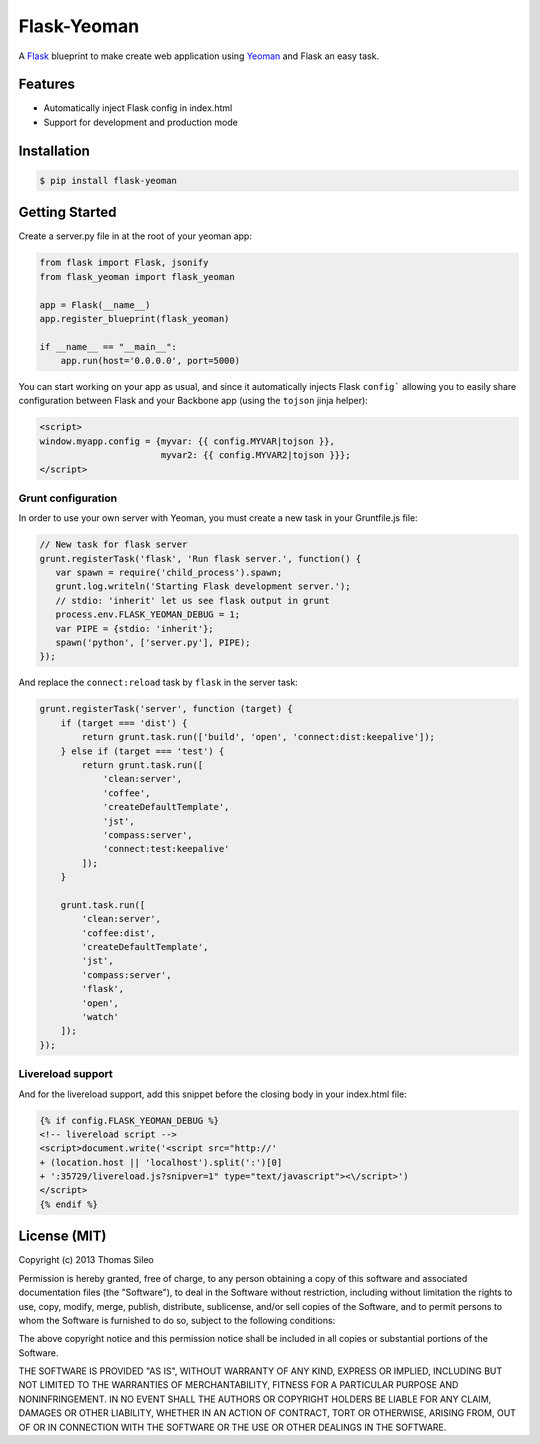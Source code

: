 ==============
 Flask-Yeoman
==============

A `Flask <http://flask.pocoo.org/>`_ blueprint to make create web application using `Yeoman <http://yeoman.io/>`_ and Flask an easy task.


Features
--------

* Automatically inject Flask config in index.html
* Support for development and production mode


Installation
------------

.. code-block:: console

    $ pip install flask-yeoman


Getting Started
---------------

Create a server.py file in at the root of your yeoman app:

.. code-block:: python

    from flask import Flask, jsonify
    from flask_yeoman import flask_yeoman

    app = Flask(__name__)
    app.register_blueprint(flask_yeoman)

    if __name__ == "__main__":
        app.run(host='0.0.0.0', port=5000)

You can start working on your app as usual, and since it automatically injects Flask ``config``` allowing you to easily share configuration between Flask and your Backbone app (using the ``tojson`` jinja helper):

.. code-block:: html

    <script>
    window.myapp.config = {myvar: {{ config.MYVAR|tojson }},
                           myvar2: {{ config.MYVAR2|tojson }}};
    </script>

Grunt configuration
~~~~~~~~~~~~~~~~~~~

In order to use your own server with Yeoman, you must create a new task in your Gruntfile.js file:

.. code-block:: javascript

    // New task for flask server
    grunt.registerTask('flask', 'Run flask server.', function() {
       var spawn = require('child_process').spawn;
       grunt.log.writeln('Starting Flask development server.');
       // stdio: 'inherit' let us see flask output in grunt
       process.env.FLASK_YEOMAN_DEBUG = 1;
       var PIPE = {stdio: 'inherit'};
       spawn('python', ['server.py'], PIPE);
    });

And replace the ``connect:reload`` task by ``flask`` in the server task:

.. code-block:: javascript

    grunt.registerTask('server', function (target) {
        if (target === 'dist') {
            return grunt.task.run(['build', 'open', 'connect:dist:keepalive']);
        } else if (target === 'test') {
            return grunt.task.run([
                'clean:server',
                'coffee',
                'createDefaultTemplate',
                'jst',
                'compass:server',
                'connect:test:keepalive'
            ]);
        }

        grunt.task.run([
            'clean:server',
            'coffee:dist',
            'createDefaultTemplate',
            'jst',
            'compass:server',
            'flask',
            'open',
            'watch'
        ]);
    });


Livereload support
~~~~~~~~~~~~~~~~~~

And for the livereload support, add this snippet before the closing body in your index.html file:

.. code-block:: html

    {% if config.FLASK_YEOMAN_DEBUG %}
    <!-- livereload script -->
    <script>document.write('<script src="http://'
    + (location.host || 'localhost').split(':')[0]
    + ':35729/livereload.js?snipver=1" type="text/javascript"><\/script>')
    </script>
    {% endif %}


License (MIT)
-------------

Copyright (c) 2013 Thomas Sileo

Permission is hereby granted, free of charge, to any person obtaining a copy of this software and associated documentation files (the "Software"), to deal in the Software without restriction, including without limitation the rights to use, copy, modify, merge, publish, distribute, sublicense, and/or sell copies of the Software, and to permit persons to whom the Software is furnished to do so, subject to the following conditions:

The above copyright notice and this permission notice shall be included in all copies or substantial portions of the Software.

THE SOFTWARE IS PROVIDED "AS IS", WITHOUT WARRANTY OF ANY KIND, EXPRESS OR IMPLIED, INCLUDING BUT NOT LIMITED TO THE WARRANTIES OF MERCHANTABILITY, FITNESS FOR A PARTICULAR PURPOSE AND NONINFRINGEMENT. IN NO EVENT SHALL THE AUTHORS OR COPYRIGHT HOLDERS BE LIABLE FOR ANY CLAIM, DAMAGES OR OTHER LIABILITY, WHETHER IN AN ACTION OF CONTRACT, TORT OR OTHERWISE, ARISING FROM, OUT OF OR IN CONNECTION WITH THE SOFTWARE OR THE USE OR OTHER DEALINGS IN THE SOFTWARE.
